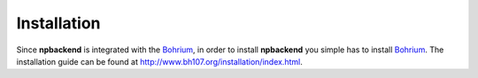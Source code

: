 Installation
============

Since **npbackend** is integrated with the `Bohrium <http://www.bh107.org>`_, in order to install **npbackend** you simple has to install `Bohrium <http://www.bh107.org>`_. The installation guide can be found at http://www.bh107.org/installation/index.html.
